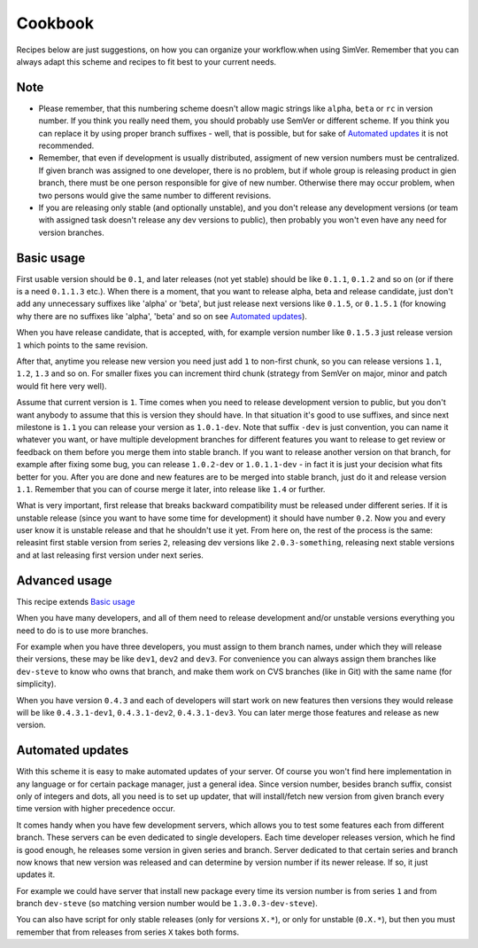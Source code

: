 Cookbook
========

Recipes below are just suggestions, on how you can organize your workflow.when
using SimVer. Remember that you can always adapt this scheme and recipes to fit
best to your current needs.

Note
----

* Please remember, that this numbering scheme doesn't allow magic strings like
  ``alpha``, ``beta`` or ``rc`` in version number. If you think you really need
  them, you should probably use SemVer or different scheme. If you think you
  can replace it by using proper branch suffixes - well, that is possible, but
  for sake of `Automated updates`_ it is not recommended.

* Remember, that even if development is usually distributed, assigment of new
  version numbers must be centralized. If given branch was assigned to one
  developer, there is no problem, but if whole group is releasing product in
  gien branch, there must be one person responsible for give of new number.
  Otherwise there may occur problem, when two persons would give the same number
  to different revisions.

* If you are releasing only stable (and optionally unstable), and you don't
  release any development versions (or team with assigned task doesn't release
  any dev versions to public), then probably you won't even have any need for
  version branches.

Basic usage
-----------

First usable version should be ``0.1``, and later releases (not yet stable)
should be like ``0.1.1``, ``0.1.2`` and so on (or if there is a need
``0.1.1.3`` etc.). When there is a moment, that you want to release alpha, beta
and release candidate, just don't add any unnecessary suffixes like 'alpha' or
'beta', but just release next versions like ``0.1.5``, or ``0.1.5.1`` (for
knowing why there are no suffixes like 'alpha', 'beta' and so on see `Automated
updates`_).

When you have release candidate, that is accepted, with, for example version
number like ``0.1.5.3`` just release version ``1`` which points to the same
revision.

After that, anytime you release new version you need just add ``1`` to
non-first chunk, so you can release versions ``1.1``, ``1.2``, ``1.3`` and so
on. For smaller fixes you can increment third chunk (strategy from SemVer on
major, minor and patch would fit here very well).

Assume that current version is ``1``. Time comes when you need to release
development version to public, but you don't want anybody to assume that this
is version they should have. In that situation it's good to use suffixes,
and since next milestone is ``1.1`` you can release your version as
``1.0.1-dev``. Note that suffix ``-dev`` is just convention, you can name it
whatever you want, or have multiple development branches for different features
you want to release to get review or feedback on them before you merge them
into stable branch. If you want to release another version on that branch, for
example after fixing some bug, you can release ``1.0.2-dev`` or ``1.0.1.1-dev``
- in fact it is just your decision what fits better for you. After you are done
and new features are to be merged into stable branch, just do it and release
version ``1.1``. Remember that you can of course merge it later, into release
like ``1.4`` or further.

What is very important, first release that breaks backward compatibility must
be released under different series. If it is unstable release (since you want
to have some time for development) it should have number ``0.2``. Now you and
every user know it is unstable release and that he shouldn't use it yet. From
here on, the rest of the process is the same: releasint first stable version
from series ``2``, releasing dev versions like ``2.0.3-something``, releasing
next stable versions and at last releasing first version under next series.

Advanced usage
--------------

This recipe extends `Basic usage`_

When you have many developers, and all of them need to release development
and/or unstable versions everything you need to do is to use more branches.

For example when you have three developers, you must assign to them branch
names, under which they will release their versions, these may be like
``dev1``, ``dev2`` and ``dev3``. For convenience you can always assign them
branches like ``dev-steve`` to know who owns that branch, and make them work on
CVS branches (like in Git) with the same name (for simplicity).

When you have version ``0.4.3`` and each of developers will start work on new
features then versions they would release will be like ``0.4.3.1-dev1``,
``0.4.3.1-dev2``, ``0.4.3.1-dev3``. You can later merge those features and
release as new version.

Automated updates
-----------------

With this scheme it is easy to make automated updates of your server. Of course
you won't find here implementation in any language or for certain package
manager, just a general idea.  Since version number, besides branch suffix,
consist only of integers and dots, all you need is to set up updater, that will
install/fetch new version from given branch every time version with higher
precedence occur.

It comes handy when you have few development servers, which allows you to test
some features each from different branch. These servers can be even dedicated
to single developers. Each time developer releases version, which he find is
good enough, he releases some version in given series and branch. Server
dedicated to that certain series and branch now knows that new version was
released and can determine by version number if its newer release. If so, it
just updates it.

For example we could have server that install new package every time its
version number is from series ``1`` and from branch ``dev-steve`` (so matching
version number would be ``1.3.0.3-dev-steve``).

You can also have script for only stable releases (only for versions ``X.*``),
or only for unstable (``0.X.*``), but then you must remember that from releases
from series ``X`` takes both forms.

